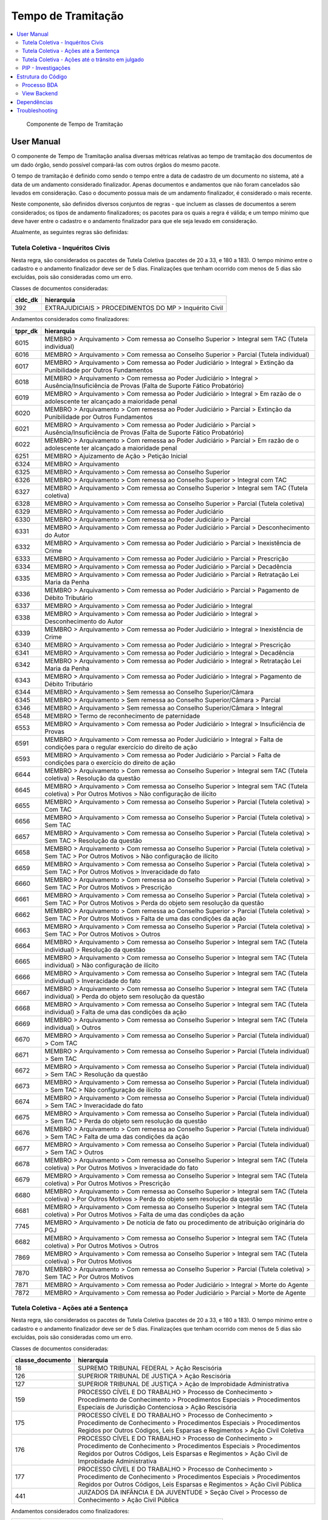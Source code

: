 Tempo de Tramitação
===================

.. contents:: :local:

.. figure:: figuras/tempo_tramitacao.png

   Componente de Tempo de Tramitação


User Manual
~~~~~~~~~~~

O componente de Tempo de Tramitação analisa diversas métricas relativas ao tempo de tramitação dos documentos de um dado órgão, sendo possível compará-las com outros órgãos do mesmo pacote.

O tempo de tramitação é definido como sendo o tempo entre a data de cadastro de um documento no sistema, até a data de um andamento considerado finalizador. Apenas documentos e andamentos que não foram cancelados são levados em consideração. Caso o documento possua mais de um andamento finalizador, é considerado o mais recente.

Neste componente, são definidos diversos conjuntos de regras - que incluem as classes de documentos a serem considerados; os tipos de andamento finalizadores; os pacotes para os quais a regra é válida; e um tempo mínimo que deve haver entre o cadastro e o andamento finalizador para que ele seja levado em consideração.

Atualmente, as seguintes regras são definidas:

Tutela Coletiva - Inquéritos Civis
----------------------------------

Nesta regra, são considerados os pacotes de Tutela Coletiva (pacotes de 20 a 33, e 180 a 183). O tempo mínimo entre o cadastro e o andamento finalizador deve ser de 5 dias. Finalizações que tenham ocorrido com menos de 5 dias são excluídas, pois são consideradas como um erro.

Classes de documentos consideradas:

+-----------------------------------+-----------------------------------+
| cldc_dk                           | hierarquia                        |
+===================================+===================================+
| 392                               | EXTRAJUDICIAIS > PROCEDIMENTOS DO |
|                                   | MP > Inquérito Civil              |
+-----------------------------------+-----------------------------------+

Andamentos considerados como finalizadores:

+---------+----------------------------------------------------------------------------------------------------------------------------------------------------------------+
| tppr_dk | hierarquia                                                                                                                                                     |
+=========+================================================================================================================================================================+
| 6015    | MEMBRO > Arquivamento > Com remessa ao Conselho Superior > Integral sem TAC (Tutela individual)                                                                |
+---------+----------------------------------------------------------------------------------------------------------------------------------------------------------------+
| 6016    | MEMBRO > Arquivamento > Com remessa ao Conselho Superior > Parcial (Tutela individual)                                                                         |
+---------+----------------------------------------------------------------------------------------------------------------------------------------------------------------+
| 6017    | MEMBRO > Arquivamento > Com remessa ao Poder Judiciário > Integral > Extinção da Punibilidade por Outros Fundamentos                                           |
+---------+----------------------------------------------------------------------------------------------------------------------------------------------------------------+
| 6018    | MEMBRO > Arquivamento > Com remessa ao Poder Judiciário > Integral > Ausência/Insuficiência de Provas (Falta de Suporte Fático Probatório)                     |
+---------+----------------------------------------------------------------------------------------------------------------------------------------------------------------+
| 6019    | MEMBRO > Arquivamento > Com remessa ao Poder Judiciário > Integral > Em razão de o adolescente ter alcançado a maioridade penal                                |
+---------+----------------------------------------------------------------------------------------------------------------------------------------------------------------+
| 6020    | MEMBRO > Arquivamento > Com remessa ao Poder Judiciário > Parcial > Extinção da Punibilidade por Outros Fundamentos                                            |
+---------+----------------------------------------------------------------------------------------------------------------------------------------------------------------+
| 6021    | MEMBRO > Arquivamento > Com remessa ao Poder Judiciário > Parcial > Ausência/Insuficiência de Provas (Falta de Suporte Fático Probatório)                      |
+---------+----------------------------------------------------------------------------------------------------------------------------------------------------------------+
| 6022    | MEMBRO > Arquivamento > Com remessa ao Poder Judiciário > Parcial > Em razão de o adolescente ter alcançado a maioridade penal                                 |
+---------+----------------------------------------------------------------------------------------------------------------------------------------------------------------+
| 6251    | MEMBRO > Ajuizamento de Ação > Petição Inicial                                                                                                                 |
+---------+----------------------------------------------------------------------------------------------------------------------------------------------------------------+
| 6324    | MEMBRO > Arquivamento                                                                                                                                          |
+---------+----------------------------------------------------------------------------------------------------------------------------------------------------------------+
| 6325    | MEMBRO > Arquivamento > Com remessa ao Conselho Superior                                                                                                       |
+---------+----------------------------------------------------------------------------------------------------------------------------------------------------------------+
| 6326    | MEMBRO > Arquivamento > Com remessa ao Conselho Superior > Integral com TAC                                                                                    |
+---------+----------------------------------------------------------------------------------------------------------------------------------------------------------------+
| 6327    | MEMBRO > Arquivamento > Com remessa ao Conselho Superior > Integral sem TAC (Tutela coletiva)                                                                  |
+---------+----------------------------------------------------------------------------------------------------------------------------------------------------------------+
| 6328    | MEMBRO > Arquivamento > Com remessa ao Conselho Superior > Parcial (Tutela coletiva)                                                                           |
+---------+----------------------------------------------------------------------------------------------------------------------------------------------------------------+
| 6329    | MEMBRO > Arquivamento > Com remessa ao Poder Judiciário                                                                                                        |
+---------+----------------------------------------------------------------------------------------------------------------------------------------------------------------+
| 6330    | MEMBRO > Arquivamento > Com remessa ao Poder Judiciário > Parcial                                                                                              |
+---------+----------------------------------------------------------------------------------------------------------------------------------------------------------------+
| 6331    | MEMBRO > Arquivamento > Com remessa ao Poder Judiciário > Parcial > Desconhecimento do Autor                                                                   |
+---------+----------------------------------------------------------------------------------------------------------------------------------------------------------------+
| 6332    | MEMBRO > Arquivamento > Com remessa ao Poder Judiciário > Parcial > Inexistência de Crime                                                                      |
+---------+----------------------------------------------------------------------------------------------------------------------------------------------------------------+
| 6333    | MEMBRO > Arquivamento > Com remessa ao Poder Judiciário > Parcial > Prescrição                                                                                 |
+---------+----------------------------------------------------------------------------------------------------------------------------------------------------------------+
| 6334    | MEMBRO > Arquivamento > Com remessa ao Poder Judiciário > Parcial > Decadência                                                                                 |
+---------+----------------------------------------------------------------------------------------------------------------------------------------------------------------+
| 6335    | MEMBRO > Arquivamento > Com remessa ao Poder Judiciário > Parcial > Retratação Lei Maria da Penha                                                              |
+---------+----------------------------------------------------------------------------------------------------------------------------------------------------------------+
| 6336    | MEMBRO > Arquivamento > Com remessa ao Poder Judiciário > Parcial > Pagamento de Débito Tributário                                                             |
+---------+----------------------------------------------------------------------------------------------------------------------------------------------------------------+
| 6337    | MEMBRO > Arquivamento > Com remessa ao Poder Judiciário > Integral                                                                                             |
+---------+----------------------------------------------------------------------------------------------------------------------------------------------------------------+
| 6338    | MEMBRO > Arquivamento > Com remessa ao Poder Judiciário > Integral > Desconhecimento do Autor                                                                  |
+---------+----------------------------------------------------------------------------------------------------------------------------------------------------------------+
| 6339    | MEMBRO > Arquivamento > Com remessa ao Poder Judiciário > Integral > Inexistência de Crime                                                                     |
+---------+----------------------------------------------------------------------------------------------------------------------------------------------------------------+
| 6340    | MEMBRO > Arquivamento > Com remessa ao Poder Judiciário > Integral > Prescrição                                                                                |
+---------+----------------------------------------------------------------------------------------------------------------------------------------------------------------+
| 6341    | MEMBRO > Arquivamento > Com remessa ao Poder Judiciário > Integral > Decadência                                                                                |
+---------+----------------------------------------------------------------------------------------------------------------------------------------------------------------+
| 6342    | MEMBRO > Arquivamento > Com remessa ao Poder Judiciário > Integral > Retratação Lei Maria da Penha                                                             |
+---------+----------------------------------------------------------------------------------------------------------------------------------------------------------------+
| 6343    | MEMBRO > Arquivamento > Com remessa ao Poder Judiciário > Integral > Pagamento de Débito Tributário                                                            |
+---------+----------------------------------------------------------------------------------------------------------------------------------------------------------------+
| 6344    | MEMBRO > Arquivamento > Sem remessa ao Conselho Superior/Câmara                                                                                                |
+---------+----------------------------------------------------------------------------------------------------------------------------------------------------------------+
| 6345    | MEMBRO > Arquivamento > Sem remessa ao Conselho Superior/Câmara > Parcial                                                                                      |
+---------+----------------------------------------------------------------------------------------------------------------------------------------------------------------+
| 6346    | MEMBRO > Arquivamento > Sem remessa ao Conselho Superior/Câmara > Integral                                                                                     |
+---------+----------------------------------------------------------------------------------------------------------------------------------------------------------------+
| 6548    | MEMBRO > Termo de reconhecimento de paternidade                                                                                                                |
+---------+----------------------------------------------------------------------------------------------------------------------------------------------------------------+
| 6553    | MEMBRO > Arquivamento > Com remessa ao Poder Judiciário > Integral > Insuficiência de Provas                                                                   |
+---------+----------------------------------------------------------------------------------------------------------------------------------------------------------------+
| 6591    | MEMBRO > Arquivamento > Com remessa ao Poder Judiciário > Integral > Falta de condições para o regular exercício do direito de ação                            |
+---------+----------------------------------------------------------------------------------------------------------------------------------------------------------------+
| 6593    | MEMBRO > Arquivamento > Com remessa ao Poder Judiciário > Parcial > Falta de condições para o exercício do direito de ação                                     |
+---------+----------------------------------------------------------------------------------------------------------------------------------------------------------------+
| 6644    | MEMBRO > Arquivamento > Com remessa ao Conselho Superior > Integral sem TAC (Tutela coletiva) > Resolução da questão                                           |
+---------+----------------------------------------------------------------------------------------------------------------------------------------------------------------+
| 6645    | MEMBRO > Arquivamento > Com remessa ao Conselho Superior > Integral sem TAC (Tutela coletiva) > Por Outros Motivos > Não configuração de ilícito               |
+---------+----------------------------------------------------------------------------------------------------------------------------------------------------------------+
| 6655    | MEMBRO > Arquivamento > Com remessa ao Conselho Superior > Parcial (Tutela coletiva) > Com TAC                                                                 |
+---------+----------------------------------------------------------------------------------------------------------------------------------------------------------------+
| 6656    | MEMBRO > Arquivamento > Com remessa ao Conselho Superior > Parcial (Tutela coletiva) > Sem TAC                                                                 |
+---------+----------------------------------------------------------------------------------------------------------------------------------------------------------------+
| 6657    | MEMBRO > Arquivamento > Com remessa ao Conselho Superior > Parcial (Tutela coletiva) > Sem TAC > Resolução da questão                                          |
+---------+----------------------------------------------------------------------------------------------------------------------------------------------------------------+
| 6658    | MEMBRO > Arquivamento > Com remessa ao Conselho Superior > Parcial (Tutela coletiva) > Sem TAC > Por Outros Motivos > Não configuração de ilícito              |
+---------+----------------------------------------------------------------------------------------------------------------------------------------------------------------+
| 6659    | MEMBRO > Arquivamento > Com remessa ao Conselho Superior > Parcial (Tutela coletiva) > Sem TAC > Por Outros Motivos > Inveracidade do fato                     |
+---------+----------------------------------------------------------------------------------------------------------------------------------------------------------------+
| 6660    | MEMBRO > Arquivamento > Com remessa ao Conselho Superior > Parcial (Tutela coletiva) > Sem TAC > Por Outros Motivos > Prescrição                               |
+---------+----------------------------------------------------------------------------------------------------------------------------------------------------------------+
| 6661    | MEMBRO > Arquivamento > Com remessa ao Conselho Superior > Parcial (Tutela coletiva) > Sem TAC > Por Outros Motivos > Perda do objeto sem resolução da questão |
+---------+----------------------------------------------------------------------------------------------------------------------------------------------------------------+
| 6662    | MEMBRO > Arquivamento > Com remessa ao Conselho Superior > Parcial (Tutela coletiva) > Sem TAC > Por Outros Motivos > Falta de uma das condições da ação       |
+---------+----------------------------------------------------------------------------------------------------------------------------------------------------------------+
| 6663    | MEMBRO > Arquivamento > Com remessa ao Conselho Superior > Parcial (Tutela coletiva) > Sem TAC > Por Outros Motivos > Outros                                   |
+---------+----------------------------------------------------------------------------------------------------------------------------------------------------------------+
| 6664    | MEMBRO > Arquivamento > Com remessa ao Conselho Superior > Integral sem TAC (Tutela individual) > Resolução da questão                                         |
+---------+----------------------------------------------------------------------------------------------------------------------------------------------------------------+
| 6665    | MEMBRO > Arquivamento > Com remessa ao Conselho Superior > Integral sem TAC (Tutela individual) > Não configuração de ilícito                                  |
+---------+----------------------------------------------------------------------------------------------------------------------------------------------------------------+
| 6666    | MEMBRO > Arquivamento > Com remessa ao Conselho Superior > Integral sem TAC (Tutela individual) > Inveracidade do fato                                         |
+---------+----------------------------------------------------------------------------------------------------------------------------------------------------------------+
| 6667    | MEMBRO > Arquivamento > Com remessa ao Conselho Superior > Integral sem TAC (Tutela individual) > Perda do objeto sem resolução da questão                     |
+---------+----------------------------------------------------------------------------------------------------------------------------------------------------------------+
| 6668    | MEMBRO > Arquivamento > Com remessa ao Conselho Superior > Integral sem TAC (Tutela individual) > Falta de uma das condições da ação                           |
+---------+----------------------------------------------------------------------------------------------------------------------------------------------------------------+
| 6669    | MEMBRO > Arquivamento > Com remessa ao Conselho Superior > Integral sem TAC (Tutela individual) > Outros                                                       |
+---------+----------------------------------------------------------------------------------------------------------------------------------------------------------------+
| 6670    | MEMBRO > Arquivamento > Com remessa ao Conselho Superior > Parcial (Tutela individual) > Com TAC                                                               |
+---------+----------------------------------------------------------------------------------------------------------------------------------------------------------------+
| 6671    | MEMBRO > Arquivamento > Com remessa ao Conselho Superior > Parcial (Tutela individual) > Sem TAC                                                               |
+---------+----------------------------------------------------------------------------------------------------------------------------------------------------------------+
| 6672    | MEMBRO > Arquivamento > Com remessa ao Conselho Superior > Parcial (Tutela individual) > Sem TAC > Resolução da questão                                        |
+---------+----------------------------------------------------------------------------------------------------------------------------------------------------------------+
| 6673    | MEMBRO > Arquivamento > Com remessa ao Conselho Superior > Parcial (Tutela individual) > Sem TAC > Não configuração de ilícito                                 |
+---------+----------------------------------------------------------------------------------------------------------------------------------------------------------------+
| 6674    | MEMBRO > Arquivamento > Com remessa ao Conselho Superior > Parcial (Tutela individual) > Sem TAC > Inveracidade do fato                                        |
+---------+----------------------------------------------------------------------------------------------------------------------------------------------------------------+
| 6675    | MEMBRO > Arquivamento > Com remessa ao Conselho Superior > Parcial (Tutela individual) > Sem TAC > Perda do objeto sem resolução da questão                    |
+---------+----------------------------------------------------------------------------------------------------------------------------------------------------------------+
| 6676    | MEMBRO > Arquivamento > Com remessa ao Conselho Superior > Parcial (Tutela individual) > Sem TAC > Falta de uma das condições da ação                          |
+---------+----------------------------------------------------------------------------------------------------------------------------------------------------------------+
| 6677    | MEMBRO > Arquivamento > Com remessa ao Conselho Superior > Parcial (Tutela individual) > Sem TAC > Outros                                                      |
+---------+----------------------------------------------------------------------------------------------------------------------------------------------------------------+
| 6678    | MEMBRO > Arquivamento > Com remessa ao Conselho Superior > Integral sem TAC (Tutela coletiva) > Por Outros Motivos > Inveracidade do fato                      |
+---------+----------------------------------------------------------------------------------------------------------------------------------------------------------------+
| 6679    | MEMBRO > Arquivamento > Com remessa ao Conselho Superior > Integral sem TAC (Tutela coletiva) > Por Outros Motivos > Prescrição                                |
+---------+----------------------------------------------------------------------------------------------------------------------------------------------------------------+
| 6680    | MEMBRO > Arquivamento > Com remessa ao Conselho Superior > Integral sem TAC (Tutela coletiva) > Por Outros Motivos > Perda do objeto sem resolução da questão  |
+---------+----------------------------------------------------------------------------------------------------------------------------------------------------------------+
| 6681    | MEMBRO > Arquivamento > Com remessa ao Conselho Superior > Integral sem TAC (Tutela coletiva) > Por Outros Motivos > Falta de uma das condições da ação        |
+---------+----------------------------------------------------------------------------------------------------------------------------------------------------------------+
| 7745    | MEMBRO > Arquivamento > De notícia de fato ou procedimento de atribuição originária do PGJ                                                                     |
+---------+----------------------------------------------------------------------------------------------------------------------------------------------------------------+
| 6682    | MEMBRO > Arquivamento > Com remessa ao Conselho Superior > Integral sem TAC (Tutela coletiva) > Por Outros Motivos > Outros                                    |
+---------+----------------------------------------------------------------------------------------------------------------------------------------------------------------+
| 7869    | MEMBRO > Arquivamento > Com remessa ao Conselho Superior > Integral sem TAC (Tutela coletiva) > Por Outros Motivos                                             |
+---------+----------------------------------------------------------------------------------------------------------------------------------------------------------------+
| 7870    | MEMBRO > Arquivamento > Com remessa ao Conselho Superior > Parcial (Tutela coletiva) > Sem TAC > Por Outros Motivos                                            |
+---------+----------------------------------------------------------------------------------------------------------------------------------------------------------------+
| 7871    | MEMBRO > Arquivamento > Com remessa ao Poder Judiciário > Integral > Morte do Agente                                                                           |
+---------+----------------------------------------------------------------------------------------------------------------------------------------------------------------+
| 7872    | MEMBRO > Arquivamento > Com remessa ao Poder Judiciário > Parcial > Morte de Agente                                                                            |
+---------+----------------------------------------------------------------------------------------------------------------------------------------------------------------+



Tutela Coletiva - Ações até a Sentença
--------------------------------------

Nesta regra, são considerados os pacotes de Tutela Coletiva (pacotes de 20 a 33, e 180 a 183). O tempo mínimo entre o cadastro e o andamento finalizador deve ser de 5 dias. Finalizações que tenham ocorrido com menos de 5 dias são excluídas, pois são consideradas como um erro.

Classes de documentos consideradas:

+-----------------------------------+-----------------------------------+
| classe_documento                  | hierarquia                        |
+===================================+===================================+
| 18                                | SUPREMO TRIBUNAL FEDERAL > Ação   |
|                                   | Rescisória                        |
+-----------------------------------+-----------------------------------+
| 126                               | SUPERIOR TRIBUNAL DE JUSTIÇA >    |
|                                   | Ação Rescisória                   |
+-----------------------------------+-----------------------------------+
| 127                               | SUPERIOR TRIBUNAL DE JUSTIÇA >    |
|                                   | Ação de Improbidade               |
|                                   | Administrativa                    |
+-----------------------------------+-----------------------------------+
| 159                               | PROCESSO CÍVEL E DO TRABALHO >    |
|                                   | Processo de Conhecimento >        |
|                                   | Procedimento de Conhecimento >    |
|                                   | Procedimentos Especiais >         |
|                                   | Procedimentos Especiais de        |
|                                   | Jurisdição Contenciosa > Ação     |
|                                   | Rescisória                        |
+-----------------------------------+-----------------------------------+
| 175                               | PROCESSO CÍVEL E DO TRABALHO >    |
|                                   | Processo de Conhecimento >        |
|                                   | Procedimento de Conhecimento >    |
|                                   | Procedimentos Especiais >         |
|                                   | Procedimentos Regidos por Outros  |
|                                   | Códigos, Leis Esparsas e          |
|                                   | Regimentos > Ação Civil Coletiva  |
+-----------------------------------+-----------------------------------+
| 176                               | PROCESSO CÍVEL E DO TRABALHO >    |
|                                   | Processo de Conhecimento >        |
|                                   | Procedimento de Conhecimento >    |
|                                   | Procedimentos Especiais >         |
|                                   | Procedimentos Regidos por Outros  |
|                                   | Códigos, Leis Esparsas e          |
|                                   | Regimentos > Ação Civil de        |
|                                   | Improbidade Administrativa        |
+-----------------------------------+-----------------------------------+
| 177                               | PROCESSO CÍVEL E DO TRABALHO >    |
|                                   | Processo de Conhecimento >        |
|                                   | Procedimento de Conhecimento >    |
|                                   | Procedimentos Especiais >         |
|                                   | Procedimentos Regidos por Outros  |
|                                   | Códigos, Leis Esparsas e          |
|                                   | Regimentos > Ação Civil Pública   |
+-----------------------------------+-----------------------------------+
| 441                               | JUIZADOS DA INFÂNCIA E DA         |
|                                   | JUVENTUDE > Seção Cível >         |
|                                   | Processo de Conhecimento > Ação   |
|                                   | Civil Pública                     |
+-----------------------------------+-----------------------------------+

Andamentos considerados como finalizadores:

+---------+-----------------------------------------------------------+
| tppr_dk | hierarquia                                                |
+---------+-----------------------------------------------------------+
| 6374    | MEMBRO > Ciência > Sentença > Favorável                   |
+---------+-----------------------------------------------------------+
| 6375    | MEMBRO > Ciência > Sentença > Desfavorável                |
+---------+-----------------------------------------------------------+
| 6376    | MEMBRO > Ciência > Sentença > Parcialmente favorável      |
+---------+-----------------------------------------------------------+
| 6377    | MEMBRO > Ciência > Sentença > Extintiva pela prescrição   |
+---------+-----------------------------------------------------------+
| 6378    | MEMBRO > Ciência > Sentença > Extintiva por outras causas |
+---------+-----------------------------------------------------------+

Tutela Coletiva - Ações até o trânsito em julgado
-------------------------------------------------

Nesta regra, são considerados os pacotes de Tutela Coletiva (pacotes de 20 a 33, e 180 a 183). O tempo mínimo entre o cadastro e o andamento finalizador deve ser de 5 dias. Finalizações que tenham ocorrido com menos de 5 dias são excluídas, pois são consideradas como um erro.

Classes de documentos consideradas:

+-----------------------------------+-----------------------------------+
| classe_documento                  | hierarquia                        |
+===================================+===================================+
| 18                                | SUPREMO TRIBUNAL FEDERAL > Ação   |
|                                   | Rescisória                        |
+-----------------------------------+-----------------------------------+
| 126                               | SUPERIOR TRIBUNAL DE JUSTIÇA >    |
|                                   | Ação Rescisória                   |
+-----------------------------------+-----------------------------------+
| 127                               | SUPERIOR TRIBUNAL DE JUSTIÇA >    |
|                                   | Ação de Improbidade               |
|                                   | Administrativa                    |
+-----------------------------------+-----------------------------------+
| 159                               | PROCESSO CÍVEL E DO TRABALHO >    |
|                                   | Processo de Conhecimento >        |
|                                   | Procedimento de Conhecimento >    |
|                                   | Procedimentos Especiais >         |
|                                   | Procedimentos Especiais de        |
|                                   | Jurisdição Contenciosa > Ação     |
|                                   | Rescisória                        |
+-----------------------------------+-----------------------------------+
| 175                               | PROCESSO CÍVEL E DO TRABALHO >    |
|                                   | Processo de Conhecimento >        |
|                                   | Procedimento de Conhecimento >    |
|                                   | Procedimentos Especiais >         |
|                                   | Procedimentos Regidos por Outros  |
|                                   | Códigos, Leis Esparsas e          |
|                                   | Regimentos > Ação Civil Coletiva  |
+-----------------------------------+-----------------------------------+
| 176                               | PROCESSO CÍVEL E DO TRABALHO >    |
|                                   | Processo de Conhecimento >        |
|                                   | Procedimento de Conhecimento >    |
|                                   | Procedimentos Especiais >         |
|                                   | Procedimentos Regidos por Outros  |
|                                   | Códigos, Leis Esparsas e          |
|                                   | Regimentos > Ação Civil de        |
|                                   | Improbidade Administrativa        |
+-----------------------------------+-----------------------------------+
| 177                               | PROCESSO CÍVEL E DO TRABALHO >    |
|                                   | Processo de Conhecimento >        |
|                                   | Procedimento de Conhecimento >    |
|                                   | Procedimentos Especiais >         |
|                                   | Procedimentos Regidos por Outros  |
|                                   | Códigos, Leis Esparsas e          |
|                                   | Regimentos > Ação Civil Pública   |
+-----------------------------------+-----------------------------------+
| 441                               | JUIZADOS DA INFÂNCIA E DA         |
|                                   | JUVENTUDE > Seção Cível >         |
|                                   | Processo de Conhecimento > Ação   |
|                                   | Civil Pública                     |
+-----------------------------------+-----------------------------------+

Andamentos considerados como finalizadores:

+---------+---------------------------------------------+
| tppr_dk | hierarquia                                  |
+---------+---------------------------------------------+
| 6393    | MEMBRO > Ciência > Trânsito em Julgado      |
+---------+---------------------------------------------+
| 7811    | SERVIDOR > Finalização de processo judicial |
+---------+---------------------------------------------+

Ou, caso tenham ocorrido há mais do que 60 dias, estes andamentos também são considerados como finalizadores para trânsito em julgado:

+---------+-----------------------------------------------------------+
| tppr_dk | hierarquia                                                |
+---------+-----------------------------------------------------------+
| 6374    | MEMBRO > Ciência > Sentença > Favorável                   |
+---------+-----------------------------------------------------------+
| 6375    | MEMBRO > Ciência > Sentença > Desfavorável                |
+---------+-----------------------------------------------------------+
| 6376    | MEMBRO > Ciência > Sentença > Parcialmente favorável      |
+---------+-----------------------------------------------------------+
| 6377    | MEMBRO > Ciência > Sentença > Extintiva pela prescrição   |
+---------+-----------------------------------------------------------+
| 6378    | MEMBRO > Ciência > Sentença > Extintiva por outras causas |
+---------+-----------------------------------------------------------+
| 6380    | MEMBRO > Ciência > Acórdão > Favorável                    |
+---------+-----------------------------------------------------------+
| 6381    | MEMBRO > Ciência > Acórdão > Desfavorável                 |
+---------+-----------------------------------------------------------+
| 6382    | MEMBRO > Ciência > Acórdão > Parcialmente Favorável       |
+---------+-----------------------------------------------------------+
| 6383    | MEMBRO > Ciência > Acórdão > Extintiva pela Prescrição    |
+---------+-----------------------------------------------------------+
| 6384    | MEMBRO > Ciência > Acórdão > Extintiva por outras causas  |
+---------+-----------------------------------------------------------+

PIP - Investigações
-------------------

Nesta regra, são considerados os pacotes de PIPs (pacotes de 200 a 209). O tempo mínimo entre o cadastro e o andamento finalizador deve ser de 1 dia. Finalizações que tenham ocorrido no mesmo dia do cadastro são consideradas como erro, e excluídas do cálculo.

Classes de documentos consideradas:

+-----------------------------------+-----------------------------------+
| cldc_dk                           | hierarquia                        |
+===================================+===================================+
| 3                                 | PROCESSO MILITAR > PROCESSO       |
|                                   | CRIMINAL > Procedimentos          |
|                                   | Investigatórios > Inquérito       |
|                                   | Policial Militar                  |
+-----------------------------------+-----------------------------------+
| 494                               | PROCESSO CRIMINAL > Procedimentos |
|                                   | Investigatórios > Inquérito       |
|                                   | Policial                          |
+-----------------------------------+-----------------------------------+
| 590                               | PROCESSO CRIMINAL > Procedimentos |
|                                   | Investigatórios > Procedimento    |
|                                   | Investigatório Criminal (PIC-MP)  |
+-----------------------------------+-----------------------------------+

Andamentos considerados como finalizadores:

+---------+--------------------------------------------------------------------------------------------------------------------------------------------+
| tppr_dk | hierarquia                                                                                                                                 |
+---------+--------------------------------------------------------------------------------------------------------------------------------------------+
| 6017    | MEMBRO > Arquivamento > Com remessa ao Poder Judiciário > Integral > Extinção da Punibilidade por Outros Fundamentos                       |
+---------+--------------------------------------------------------------------------------------------------------------------------------------------+
| 6018    | MEMBRO > Arquivamento > Com remessa ao Poder Judiciário > Integral > Ausência/Insuficiência de Provas (Falta de Suporte Fático Probatório) |
+---------+--------------------------------------------------------------------------------------------------------------------------------------------+
| 6019    | MEMBRO > Arquivamento > Com remessa ao Poder Judiciário > Integral > Em razão de o adolescente ter alcançado a maioridade penal            |
+---------+--------------------------------------------------------------------------------------------------------------------------------------------+
| 6253    | MEMBRO > Ajuizamento de Ação > Denúncia > Escrita                                                                                          |
+---------+--------------------------------------------------------------------------------------------------------------------------------------------+
| 6272    | MEMBRO > Aditamento > Denúncia                                                                                                             |
+---------+--------------------------------------------------------------------------------------------------------------------------------------------+
| 6338    | MEMBRO > Arquivamento > Com remessa ao Poder Judiciário > Integral > Desconhecimento do Autor                                              |
+---------+--------------------------------------------------------------------------------------------------------------------------------------------+
| 6339    | MEMBRO > Arquivamento > Com remessa ao Poder Judiciário > Integral > Inexistência de Crime                                                 |
+---------+--------------------------------------------------------------------------------------------------------------------------------------------+
| 6340    | MEMBRO > Arquivamento > Com remessa ao Poder Judiciário > Integral > Prescrição                                                            |
+---------+--------------------------------------------------------------------------------------------------------------------------------------------+
| 6341    | MEMBRO > Arquivamento > Com remessa ao Poder Judiciário > Integral > Decadência                                                            |
+---------+--------------------------------------------------------------------------------------------------------------------------------------------+
| 6342    | MEMBRO > Arquivamento > Com remessa ao Poder Judiciário > Integral > Retratação Lei Maria da Penha                                         |
+---------+--------------------------------------------------------------------------------------------------------------------------------------------+
| 6343    | MEMBRO > Arquivamento > Com remessa ao Poder Judiciário > Integral > Pagamento de Débito Tributário                                        |
+---------+--------------------------------------------------------------------------------------------------------------------------------------------+
| 6346    | MEMBRO > Arquivamento > Sem remessa ao Conselho Superior/Câmara > Integral                                                                 |
+---------+--------------------------------------------------------------------------------------------------------------------------------------------+
| 6359    | MEMBRO > Decisão Artigo 28 CPP / 397 CPPM > Confirmação Integral > Arquivamento                                                            |
+---------+--------------------------------------------------------------------------------------------------------------------------------------------+
| 6361    | MEMBRO > Proposta de transação penal                                                                                                       |
+---------+--------------------------------------------------------------------------------------------------------------------------------------------+
| 6362    | MEMBRO > Proposta de suspensão condicional do processo                                                                                     |
+---------+--------------------------------------------------------------------------------------------------------------------------------------------+
| 6377    | MEMBRO > Ciência > Sentença > Extintiva pela prescrição                                                                                    |
+---------+--------------------------------------------------------------------------------------------------------------------------------------------+
| 6378    | MEMBRO > Ciência > Sentença > Extintiva por outras causas                                                                                  |
+---------+--------------------------------------------------------------------------------------------------------------------------------------------+
| 6392    | MEMBRO > Ciência > Arquivamento                                                                                                            |
+---------+--------------------------------------------------------------------------------------------------------------------------------------------+
| 6436    | MEMBRO > Ratificação de Denúncia                                                                                                           |
+---------+--------------------------------------------------------------------------------------------------------------------------------------------+
| 6524    | SERVIDOR > Arquivamento                                                                                                                    |
+---------+--------------------------------------------------------------------------------------------------------------------------------------------+
| 6591    | MEMBRO > Arquivamento > Com remessa ao Poder Judiciário > Integral > Falta de condições para o regular exercício do direito de ação        |
+---------+--------------------------------------------------------------------------------------------------------------------------------------------+
| 6625    | SERVIDOR > Informação sobre ajuizamento do documento no Poder Judiciário                                                                   |
+---------+--------------------------------------------------------------------------------------------------------------------------------------------+
| 6669    | MEMBRO > Arquivamento > Com remessa ao Conselho Superior > Integral sem TAC (Tutela individual) > Outros                                   |
+---------+--------------------------------------------------------------------------------------------------------------------------------------------+
| 6682    | MEMBRO > Arquivamento > Com remessa ao Conselho Superior > Integral sem TAC (Tutela coletiva) > Por Outros Motivos > Outros                |
+---------+--------------------------------------------------------------------------------------------------------------------------------------------+
| 6718    | SERVIDOR > Informação sobre o encaminhamento a Juízo para juntada a processo judicial                                                      |
+---------+--------------------------------------------------------------------------------------------------------------------------------------------+
| 7737    | SERVIDOR > Atualização da fase para "Finalizado" em decorrência da vinculação como juntada                                                 |
+---------+--------------------------------------------------------------------------------------------------------------------------------------------+
| 7745    | MEMBRO > Arquivamento > De notícia de fato ou procedimento de atribuição originária do PGJ                                                 |
+---------+--------------------------------------------------------------------------------------------------------------------------------------------+
| 7811    | SERVIDOR > Finalização de processo judicial                                                                                                |
+---------+--------------------------------------------------------------------------------------------------------------------------------------------+
| 7871    | MEMBRO > Arquivamento > Com remessa ao Poder Judiciário > Integral > Morte do Agente                                                       |
+---------+--------------------------------------------------------------------------------------------------------------------------------------------+
| 7915    | MEMBRO > Acordo de Não Persecução Penal > Oferecimento de acordo                                                                           |
+---------+--------------------------------------------------------------------------------------------------------------------------------------------+

Estrutura do Código
~~~~~~~~~~~~~~~~~~~

Processo BDA
------------

::

   Nome da Tabela: TB_TEMPO_TRAMITACAO_INTEGRADO
   Colunas: 
      id_orgao (int)
      nome_regra (string)
      media_orgao (double)
      minimo_orgao (int)
      maximo_orgao (int)
      mediana_orgao (double)
      media_pacote (double)
      minimo_pacote (int)
      maximo_pacote (int)
      mediana_pacote (double)
    
O processo no BDA deste componente é separado em scripts auxiliares. O processo principal é definido no `Script Principal do Tempo de Tramitação`_. É neste script que as regras a serem calculadas são definidas, assim como os pacotes aos quais elas se aplicarão, as classes de documentos e andamentos a serem considerados, e o tempo mínimo de cada uma. Estas regras serão então passadas para uma função definida no `Script Auxiliar do Tempo de Tramitação`_, que se encarregará de fazer as consultas necessárias em banco, assim como os cálculos de média, mínimo, máximo e mediana dos tempos de tramitação dentro de cada órgão, e dentro de cada pacote considerado.

Uma segunda função auxiliar, específica das ações de Tutela Coletiva até o trânsito em julgado, também é chamada. Isso ocorre pois no caso específico do trânsito em julgado, há dois conjuntos de andamentos que devem ser tratados de forma diferenciada.

Os resultados finais então são concatenados em uma única tabela, onde a coluna ``nome_regra`` irá definir em relação a qual conjunto de regras uma linha se refere, e salvos na tabela final TB_TEMPO_TRAMITACAO_INTEGRADO. Elas estão definidas com os seguintes nomes:

- Tutela Inquéritos Civis: tutela_inqueritos_civis;
- Tutela Ações até a Sentença: tutela_acoes_sentenca;
- Tutela Ações até o Trânsito em Julgado: tutela_acoes_transito_julgado;
- PIP Investigações: pip_investigacoes

Uma pergunta que pode surgir é: por que essa tabela se chama TB_TEMPO_TRAMITACAO_INTEGRADO e não TB_TEMPO_TRAMITACAO? Isto ocorre porque, inicialmente, uma tabela TB_TEMPO_TRAMITACAO foi feita, mas ela contemplava todas as 3 regras associadas a Tutelas Coletivas conjuntamente (ou seja, cada linha na tabela possuia 24 colunas com valores estatísticos - 8 para inquéritos civis, 8 para ações até a sentença, e 8 para ações até o trânsito em julgado). Esse esquema, no entanto, tornava difícil adicionar novas regras. Para levar em consideração o tempo de tramitação de PIPs, por exemplo, seria necessário ou reformular a tabela, ou criar uma nova tabela. Foi decidido mudar a tabela (e a forma como ela era calculada) para torná-la mais genérica, e fácil de expandir.

É por este motivo também que, pode-se perceber, há outros dois scripts auxiliares na pasta de ``tramitacao``, além dos que estão explicitados aqui. Eles eram utilizados no formato antigo de tabela, mas não o são mais.

URL do Script: https://github.com/MinisterioPublicoRJ/scripts-bda/blob/master/robo_promotoria/src/tabela_tempo_tramitacao.py.
Script Auxiliar 1: https://github.com/MinisterioPublicoRJ/scripts-bda/blob/master/robo_promotoria/src/tramitacao/utils_tempo.py.
Script Auxiliar 2: https://github.com/MinisterioPublicoRJ/scripts-bda/blob/master/robo_promotoria/src/tramitacao/tutela_acoes.py.

.. _`Script Principal do Tempo de Tramitação`: https://github.com/MinisterioPublicoRJ/scripts-bda/blob/develop/robo_promotoria/src/tabela_detalhe_documento.py

.. _`Script Auxiliar do Tempo de Tramitação`: https://github.com/MinisterioPublicoRJ/scripts-bda/blob/master/robo_promotoria/src/tramitacao/utils_tempo.py

View Backend
------------

::

   GET dominio/endpoint/

   HTTP 200 OK
   Allow: GET, HEAD, OPTIONS
   Content-Type: application/json
   Vary: Accept

   {
       "id_orgao": 1,
       "tp_tempo": "tutela_acoes",
       "media_orgao": 10.5,
       "minimo_orgao": 1,
       "maximo_orgao": 20,
       "mediana_orgao": 12,
       "media_pacote": 9.5,
       "minimo_pacote": 0,
       "maximo_pacote": 21,
       "mediana_pacote": 10.0
   }

A View no Backend irá simplesmente consultar a tabela no BDA, filtrando pelo órgão que está sendo analisada, e repassar os dados para o Frontend.

Atualmente, existe uma verificação de versão do endpoint, por meio de uma variável ``version`` que é passada no request. Se ``version=1.1``, a tabela TB_TEMPO_TRAMITACAO_INTEGRADO é utilizada. Senão, a tabela antiga TB_TEMPO_TRAMITACAO é a que é consultada.

A tendência é que a verificação de versão pare de ser feita, e toda chamada vá para a tabela integrada, que é a mais recente, e essa consulta à tabela antiga não seja mais feita, já que ela não é mais atualizada.

Nome da View: `TempoTramitacaoView`_.

.. _TempoTramitacaoView: https://github.com/MinisterioPublicoRJ/apimpmapas/blob/develop/dominio/tutela/views.py#L455

Dependências
~~~~~~~~~~~~

- :ref:`tabelas-auxiliares-atualizacao-pj-pacote`
- Tabelas Exadata

Troubleshooting
~~~~~~~~~~~~~~~

Verificar se tem pacote definido na tabela de pacotes.
Verificar na tabela TB_TEMPO_TRAMITACAO_INTEGRADO se o órgão em questão possui linhas referentes às regras definidas (caso seja um órgão de Tutela, deve possuir 3 linhas - uma para cada regra de Tutela. Caso seja uma PIP, deve possuir uma única linha, referente à pip investigações).
Caso esteja vindo vazio ainda assim, verificar que o órgão em questão tenha tido andamentos finalizadores em documentos das classes definidas na última semana.